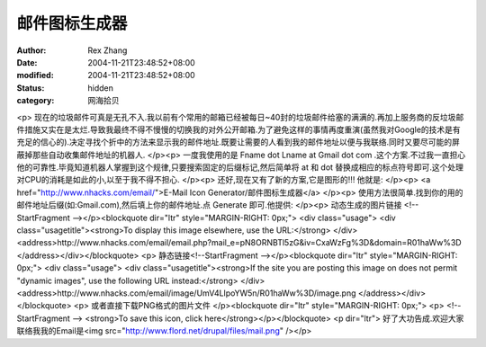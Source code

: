 
邮件图标生成器
##############


:author: Rex Zhang
:date: 2004-11-21T23:48:52+08:00
:modified: 2004-11-21T23:48:52+08:00
:status: hidden
:category: 网海拾贝


<p>   现在的垃圾邮件可真是无孔不入.我以前有个常用的邮箱已经被每日~40封的垃圾邮件给塞的满满的.再加上服务商的反垃圾邮件措施又实在是太烂.导致我最终不得不慢慢的切换我的对外公开邮箱.为了避免这样的事情再度重演(虽然我对Google的技术是有充足的信心的).决定寻找个折中的方法来显示我的邮件地址.既要让需要的人看到我的邮件地址以便与我联络.同时又要尽可能的屏蔽掉那些自动收集邮件地址的机器人. </p><p>   一度我使用的是 Fname dot Lname at Gmail dot com .这个方案.不过我一直担心他的可靠性.毕竟知道机器人掌握到这个规律,只要搜索固定的后缀标记,然后简单将   at 和 dot 替换成相应的标点符号即可.这个处理对CPU的消耗是如此的小,以至于我不得不担心. </p><p>   还好,现在又有了新的方案,它是图形的!!! 他就是: </p><p>   <a href="http://www.nhacks.com/email/">E-Mail Icon Generator/邮件图标生成器</a> </p><p>   使用方法很简单.找到你的用的邮件地址后缀(如:Gmail.com),然后填上你的邮件地址.点 Generate 即可.他提供: </p><p>   动态生成的图片链接    <!--StartFragment --></p><blockquote dir="ltr" style="MARGIN-RIGHT: 0px;"> <div class="usage">   <div class="usagetitle"><strong>To display this image elsewhere, use the URL:</strong>    </div>   <address>http://www.nhacks.com/email/email.php?mail_e=pN8ORNBTl5zG&iv=CxaWzFg%3D&domain=R01haWw%3D    </address></div></blockquote> <p>   静态链接<!--StartFragment --></p><blockquote dir="ltr" style="MARGIN-RIGHT: 0px;"> <div class="usage">   <div class="usagetitle"><strong>If the site you are posting this image on does not      permit "dynamic images", use the following URL instead:</strong>    </div>   <address>http://www.nhacks.com/email/image/UmV4LlpoYW5n/R01haWw%3D/image.png    </address></div></blockquote> <p>   或者直接下载PNG格式的图片文件 </p><blockquote dir="ltr" style="MARGIN-RIGHT: 0px;"> <p>   <!--StartFragment --> <strong>To save this icon, click here</strong></p></blockquote> <p dir="ltr">   好了大功告成.欢迎大家联络我我的Email是<img src="http://www.flord.net/drupal/files/mail.png" /></p>
